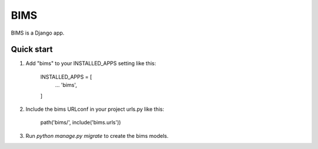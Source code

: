 =====
BIMS
=====

BIMS is a Django app.


Quick start
-----------

1. Add "bims" to your INSTALLED_APPS setting like this:

    INSTALLED_APPS = [
        ...
        'bims',
    ]

2. Include the bims URLconf in your project urls.py like this:

    path('bims/', include('bims.urls'))

3. Run `python manage.py migrate` to create the bims models.
